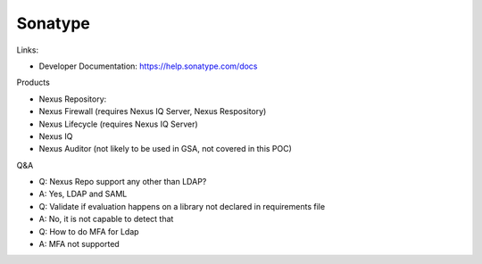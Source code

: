 
Sonatype
==============================================================================


Links:

- Developer Documentation: https://help.sonatype.com/docs


Products

- Nexus Repository:
- Nexus Firewall (requires Nexus IQ Server, Nexus Respository)
- Nexus Lifecycle (requires Nexus IQ Server)
- Nexus IQ
- Nexus Auditor (not likely to be used in GSA, not covered in this POC)

Q&A

- Q: Nexus Repo support any other than LDAP?
- A: Yes, LDAP and SAML

- Q: Validate if evaluation happens on a library not declared in requirements file
- A: No, it is not capable to detect that

- Q: How to do MFA for Ldap
- A: MFA not supported
